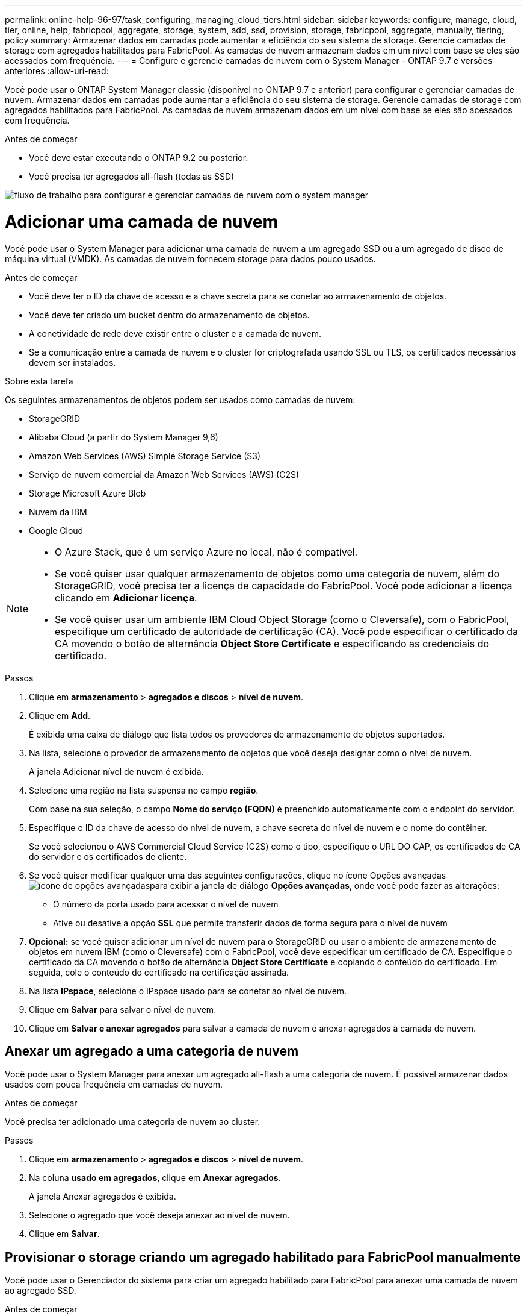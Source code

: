 ---
permalink: online-help-96-97/task_configuring_managing_cloud_tiers.html 
sidebar: sidebar 
keywords: configure, manage, cloud, tier, online, help, fabricpool, aggregate, storage, system, add, ssd, provision, storage, fabricpool, aggregate, manually, tiering, policy 
summary: Armazenar dados em camadas pode aumentar a eficiência do seu sistema de storage. Gerencie camadas de storage com agregados habilitados para FabricPool. As camadas de nuvem armazenam dados em um nível com base se eles são acessados com frequência. 
---
= Configure e gerencie camadas de nuvem com o System Manager - ONTAP 9.7 e versões anteriores
:allow-uri-read: 


Você pode usar o ONTAP System Manager classic (disponível no ONTAP 9.7 e anterior) para configurar e gerenciar camadas de nuvem. Armazenar dados em camadas pode aumentar a eficiência do seu sistema de storage. Gerencie camadas de storage com agregados habilitados para FabricPool. As camadas de nuvem armazenam dados em um nível com base se eles são acessados com frequência.

.Antes de começar
* Você deve estar executando o ONTAP 9.2 ou posterior.
* Você precisa ter agregados all-flash (todas as SSD)


image::../media/fabricpool_workflow.gif[fluxo de trabalho para configurar e gerenciar camadas de nuvem com o system manager]



= Adicionar uma camada de nuvem

[role="lead"]
Você pode usar o System Manager para adicionar uma camada de nuvem a um agregado SSD ou a um agregado de disco de máquina virtual (VMDK). As camadas de nuvem fornecem storage para dados pouco usados.

.Antes de começar
* Você deve ter o ID da chave de acesso e a chave secreta para se conetar ao armazenamento de objetos.
* Você deve ter criado um bucket dentro do armazenamento de objetos.
* A conetividade de rede deve existir entre o cluster e a camada de nuvem.
* Se a comunicação entre a camada de nuvem e o cluster for criptografada usando SSL ou TLS, os certificados necessários devem ser instalados.


.Sobre esta tarefa
Os seguintes armazenamentos de objetos podem ser usados como camadas de nuvem:

* StorageGRID
* Alibaba Cloud (a partir do System Manager 9,6)
* Amazon Web Services (AWS) Simple Storage Service (S3)
* Serviço de nuvem comercial da Amazon Web Services (AWS) (C2S)
* Storage Microsoft Azure Blob
* Nuvem da IBM
* Google Cloud


[NOTE]
====
* O Azure Stack, que é um serviço Azure no local, não é compatível.
* Se você quiser usar qualquer armazenamento de objetos como uma categoria de nuvem, além do StorageGRID, você precisa ter a licença de capacidade do FabricPool. Você pode adicionar a licença clicando em *Adicionar licença*.
* Se você quiser usar um ambiente IBM Cloud Object Storage (como o Cleversafe), com o FabricPool, especifique um certificado de autoridade de certificação (CA). Você pode especificar o certificado da CA movendo o botão de alternância *Object Store Certificate* e especificando as credenciais do certificado.


====
.Passos
. Clique em *armazenamento* > *agregados e discos* > *nível de nuvem*.
. Clique em *Add*.
+
É exibida uma caixa de diálogo que lista todos os provedores de armazenamento de objetos suportados.

. Na lista, selecione o provedor de armazenamento de objetos que você deseja designar como o nível de nuvem.
+
A janela Adicionar nível de nuvem é exibida.

. Selecione uma região na lista suspensa no campo *região*.
+
Com base na sua seleção, o campo *Nome do serviço (FQDN)* é preenchido automaticamente com o endpoint do servidor.

. Especifique o ID da chave de acesso do nível de nuvem, a chave secreta do nível de nuvem e o nome do contêiner.
+
Se você selecionou o AWS Commercial Cloud Service (C2S) como o tipo, especifique o URL DO CAP, os certificados de CA do servidor e os certificados de cliente.

. Se você quiser modificar qualquer uma das seguintes configurações, clique no ícone Opções avançadas image:../media/advanced_options.gif["ícone de opções avançadas"]para exibir a janela de diálogo *Opções avançadas*, onde você pode fazer as alterações:
+
** O número da porta usado para acessar o nível de nuvem
** Ative ou desative a opção *SSL* que permite transferir dados de forma segura para o nível de nuvem


. *Opcional:* se você quiser adicionar um nível de nuvem para o StorageGRID ou usar o ambiente de armazenamento de objetos em nuvem IBM (como o Cleversafe) com o FabricPool, você deve especificar um certificado de CA. Especifique o certificado da CA movendo o botão de alternância *Object Store Certificate* e copiando o conteúdo do certificado. Em seguida, cole o conteúdo do certificado na certificação assinada.
. Na lista *IPspace*, selecione o IPspace usado para se conetar ao nível de nuvem.
. Clique em *Salvar* para salvar o nível de nuvem.
. Clique em *Salvar e anexar agregados* para salvar a camada de nuvem e anexar agregados à camada de nuvem.




== Anexar um agregado a uma categoria de nuvem

Você pode usar o System Manager para anexar um agregado all-flash a uma categoria de nuvem. É possível armazenar dados usados com pouca frequência em camadas de nuvem.

.Antes de começar
Você precisa ter adicionado uma categoria de nuvem ao cluster.

.Passos
. Clique em *armazenamento* > *agregados e discos* > *nível de nuvem*.
. Na coluna *usado em agregados*, clique em *Anexar agregados*.
+
A janela Anexar agregados é exibida.

. Selecione o agregado que você deseja anexar ao nível de nuvem.
. Clique em *Salvar*.




== Provisionar o storage criando um agregado habilitado para FabricPool manualmente

Você pode usar o Gerenciador do sistema para criar um agregado habilitado para FabricPool para anexar uma camada de nuvem ao agregado SSD.

.Antes de começar
* Você precisa criar uma camada de nuvem e conectá-la ao cluster no qual o agregado SSD reside.
* Uma categoria de nuvem no local precisa ter sido criada.
* Uma conexão de rede dedicada deve existir entre a camada de nuvem e o agregado.


.Sobre esta tarefa
Os seguintes armazenamentos de objetos podem ser usados como camadas de nuvem:

* StorageGRID
* Alibaba Cloud (a partir do System Manager 9,6)
* Amazon Web Services (AWS) Simple Storage Service (S3)
* Serviço de nuvem comercial da Amazon Web Services (AWS) (C2S)
* Storage Microsoft Azure Blob
* Nuvem da IBM
* Google Cloud


[NOTE]
====
* O Azure Stack, que é um serviço Azure no local, não é compatível.
* Se você quiser usar qualquer armazenamento de objetos como uma categoria de nuvem, além do StorageGRID, você precisa ter a licença de capacidade do FabricPool.


====
.Passos
. Crie um agregado habilitado para FabricPool usando um dos seguintes métodos:
+
** Clique em *aplicativos e camadas* > *camadas de armazenamento* > *Adicionar agregado*.
** Clique em *Storage* > *Aggregate & Disks* > *Aggregates* > *Create*.


. Ative a opção *criar agregado manualmente* para criar um agregado.
. Criar um agregado habilitado para FabricPool:
+
.. Especifique o nome do agregado, o tipo de disco e o número de discos ou partições a incluir no agregado.
+
[NOTE]
====
Apenas agregados all-flash (todas as SSD) são compatíveis com agregados habilitados para FabricPool.

====
+
A regra de hot spare mínima é aplicada ao grupo de discos que tem o maior tamanho de disco.

.. *Opcional:* Modificar a configuração RAID do agregado:
+
... Clique em *alterar*.
... Na caixa de diálogo alterar configuração RAID, especifique o tipo RAID e o tamanho do grupo RAID.
+
Os discos compartilhados suportam dois tipos de RAID: RAID-DP e RAID-TEC.

... Clique em *Salvar*.




. Marque a caixa de seleção *FabricPool* e selecione um nível de nuvem na lista.
. Clique em *criar*.




== Alterar a política de disposição em camadas de um volume

Você pode usar o System Manager para alterar a política de disposição em categorias padrão de um volume para controlar se os dados do volume são movidos para a categoria de nuvem quando os dados ficam inativos.

.Passos
. Clique em *Storage* > *volumes*.
. No menu suspenso no campo *SVM*, selecione *All SVMs*.
. Selecione o volume para o qual você deseja alterar a política de disposição em camadas e clique em *mais ações* > *alterar política de disposição em camadas*.
. Selecione a política de disposição em camadas necessária na lista *Política de disposição em categorias* e clique em *Salvar*.




== Editar um nível de nuvem

Você pode usar o System Manager para modificar as informações de configuração do nível de nuvem. Os detalhes de configuração que você pode editar incluem o nome, o nome de domínio totalmente qualificado (FQDN), a porta, o ID da chave de acesso, a chave secreta e o certificado de armazenamento de objetos.

.Passos
. Clique em *armazenamento* > *agregados e discos* > *nível de nuvem*.
. Selecione o nível de nuvem que você deseja editar e clique em *Editar*.
. Na janela *Editar nível da nuvem*, modifique o nome do nível da nuvem, FQDN, porta, ID da chave de acesso, chave secreta e certificado de armazenamento de objetos, conforme necessário.
+
Se você tiver selecionado a camada de nuvem do AWS Commercial Cloud Service (C2S), poderá modificar os certificados de CA do servidor e os certificados de cliente.

. Clique em *Salvar*.




== Excluir um nível de nuvem

Você pode usar o System Manager para excluir um nível de nuvem que não precisa mais.

.Antes de começar
Você precisa ter excluído o agregado habilitado para FabricPool associado à camada de nuvem.

.Passos
. Clique em *armazenamento* > *agregados e discos* > *nível de nuvem*.
. Selecione o nível de nuvem que você deseja excluir e clique em *Excluir*.




== Quais são as categorias de nuvem e as políticas de disposição em camadas

As camadas de nuvem fornecem storage para dados que não são acessados com frequência. É possível anexar um agregado all-flash (all-SSD) a uma camada de nuvem para armazenar dados usados com pouca frequência. Você pode usar políticas de disposição em categorias para decidir se os dados devem ser movidos para uma categoria de nuvem.

Você pode definir uma das seguintes políticas de disposição em categorias em um volume:

* *Somente snapshot*
+
Move as cópias Snapshot de apenas os volumes que não estão sendo referenciados no sistema de arquivos ativo. A política somente snapshot é a política de disposição em camadas padrão.

* *Auto*
+
Move os dados inativos (frios) e as cópias Snapshot do sistema de arquivos ativo para a camada de nuvem.

* *Backup (para System Manager 9,5)*
+
Move os dados recém-transferidos de um volume de proteção de dados (DP) para a camada de nuvem.

* *Todos (começando com System Manager 9,6)*
+
Move todos os dados para a camada de nuvem.

* *Nenhuma*
+
Impede que os dados no volume sejam movidos para uma categoria de nuvem.





== Quais são os dados inativos (frios)

Os dados acessados com pouca frequência em um nível de performance são conhecidos como dados inativos. Por padrão, os dados que não são acessados por um período de 31 dias ficam inativos.

Os dados inativos são exibidos no nível agregado, no nível do cluster e no nível do volume. Os dados inativos de um agregado ou cluster são exibidos somente se a digitalização inativa estiver concluída nesse agregado ou cluster. Por padrão, os dados inativos são exibidos para agregados habilitados para FabricPool e agregados SSD. Os dados inativos não são apresentados para FlexGroups.



== Janela de nível de nuvem

Use o System Manager para adicionar, editar e excluir camadas de nuvem e para exibir detalhes de categorias de nuvem.

A janela nível da nuvem exibe o número total de camadas de nuvem licenciadas no cluster, o espaço licenciado usado no cluster e o espaço licenciado disponível no cluster. A janela Cloud Tier também exibe a capacidade de nuvem não licenciada usada.



=== Botões de comando

* *Adicionar*
+
Permite adicionar uma camada de nuvem.

* *Anexar agregados*
+
Permite anexar agregados a uma camada de nuvem.

* *Excluir*
+
Permite excluir um nível de nuvem selecionado.

* *Editar*
+
Permite modificar as propriedades de um nível de nuvem selecionado.





=== Área de detalhes

É possível visualizar informações detalhadas sobre categorias de nuvem, como a lista de categorias de nuvem, os detalhes dos armazenamentos de objetos, os agregados usados e a capacidade usada.

Se você criar uma categoria de nuvem diferente do Alibaba Cloud, Amazon AWS S3, AWS Commercial Cloud Service (C2S), Google Cloud, IBM Cloud, storage Microsoft Azure Blob ou StorageGRID usando a interface de linha de comando (CLI), essa categoria de nuvem será exibida como outras no System Manager. Depois, é possível anexar agregados a essa camada de nuvem.

*Informações relacionadas*

xref:task_installing_ca_certificate_if_you_use_storagegrid_webscale.adoc[Instalando um certificado de CA se você usar o StorageGRID]

xref:reference_storage_tiers_window.adoc[Janela camadas de armazenamento]
